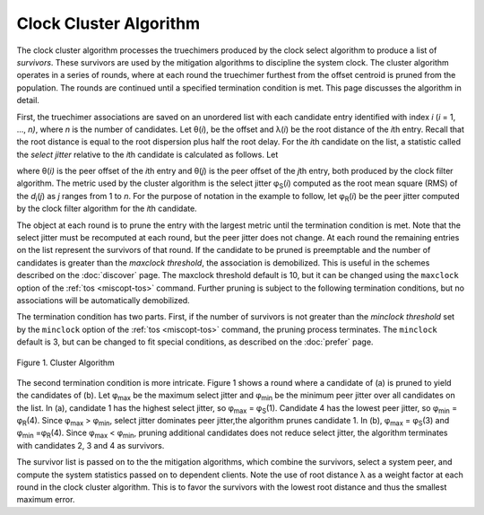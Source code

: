 Clock Cluster Algorithm
=======================

The clock cluster algorithm processes the truechimers produced by the
clock select algorithm to produce a list of *survivors*. These survivors
are used by the mitigation algorithms to discipline the system clock.
The cluster algorithm operates in a series of rounds, where at each
round the truechimer furthest from the offset centroid is pruned from
the population. The rounds are continued until a specified termination
condition is met. This page discusses the algorithm in detail.

First, the truechimer associations are saved on an unordered list with
each candidate entry identified with index *i* (*i* = 1, ..., *n)*,
where *n* is the number of candidates. Let θ(\ *i*), be the offset and
λ(\ *i*) be the root distance of the *i*\ th entry. Recall that the root
distance is equal to the root dispersion plus half the root delay. For
the *i*\ th candidate on the list, a statistic called the *select
jitter* relative to the *i*\ th candidate is calculated as follows. Let

.. rst-class:: centered

  *d*\ :sub:`i`\ (*j*) = \|θ(\ *j*) − θ(\ *i*)\| λ(\ *i*),

where θ(\ *i)* is the peer offset of the *i*\ th entry and θ(\ *j*) is
the peer offset of the *j*\ th entry, both produced by the clock filter
algorithm. The metric used by the cluster algorithm is the select jitter
φ\ :sub:`S`\ (*i*) computed as the root mean square (RMS) of the
*d*\ :sub:`i`\ (*j*) as *j* ranges from 1 to *n*. For the purpose of
notation in the example to follow, let φ\ :sub:`R`\ (*i*) be the peer
jitter computed by the clock filter algorithm for the *i*\ th candidate.

The object at each round is to prune the entry with the largest metric
until the termination condition is met. Note that the select jitter must
be recomputed at each round, but the peer jitter does not change. At
each round the remaining entries on the list represent the survivors of
that round. If the candidate to be pruned is preemptable and the number
of candidates is greater than the *maxclock threshold*, the association
is demobilized. This is useful in the schemes described on the
:doc:`discover` page. The maxclock threshold default is 10, but it can be
changed using the ``maxclock`` option of the :ref:`tos <miscopt-tos>` command.
Further pruning is subject to the following termination conditions, but
no associations will be automatically demobilized.

The termination condition has two parts. First, if the number of
survivors is not greater than the *minclock threshold* set by the
``minclock`` option of the :ref:`tos <miscopt-tos>` command,
the pruning process terminates. The ``minclock`` default is 3, but can be
changed to fit special conditions, as described on the :doc:`prefer` page.

.. figure:: pic/flt7.png
  :align: center

  Figure 1. Cluster Algorithm

The second termination condition is more intricate. Figure 1 shows a
round where a candidate of (a) is pruned to yield the candidates of (b).
Let φ\ :sub:`max` be the maximum select jitter and φ\ :sub:`min` be
the minimum peer jitter over all candidates on the list. In (a),
candidate 1 has the highest select jitter, so φ\ :sub:`max` =
φ\ :sub:`S`\ (1). Candidate 4 has the lowest peer jitter, so
φ\ :sub:`min` = φ\ :sub:`R`\ (4). Since φ\ :sub:`max` >
φ\ :sub:`min`, select jitter dominates peer jitter,the algorithm
prunes candidate 1. In (b), φ\ :sub:`max` = φ\ :sub:`S`\ (3) and
φ\ :sub:`min` =φ\ :sub:`R`\ (4). Since φ\ :sub:`max` <
φ\ :sub:`min`, pruning additional candidates does not reduce select
jitter, the algorithm terminates with candidates 2, 3 and 4 as
survivors.

The survivor list is passed on to the the mitigation algorithms, which
combine the survivors, select a system peer, and compute the system
statistics passed on to dependent clients. Note the use of root distance
λ as a weight factor at each round in the clock cluster algorithm. This
is to favor the survivors with the lowest root distance and thus the
smallest maximum error.

